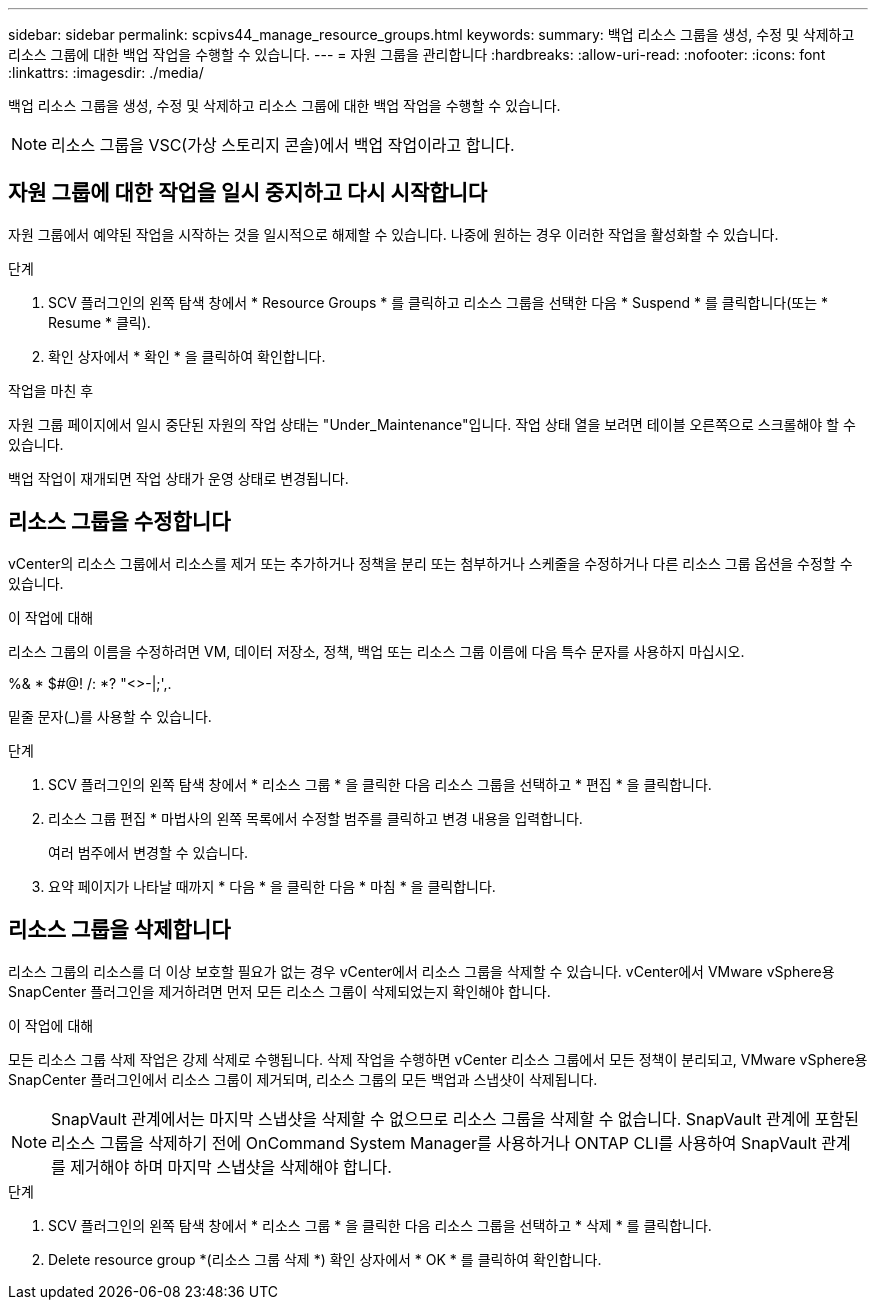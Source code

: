 ---
sidebar: sidebar 
permalink: scpivs44_manage_resource_groups.html 
keywords:  
summary: 백업 리소스 그룹을 생성, 수정 및 삭제하고 리소스 그룹에 대한 백업 작업을 수행할 수 있습니다. 
---
= 자원 그룹을 관리합니다
:hardbreaks:
:allow-uri-read: 
:nofooter: 
:icons: font
:linkattrs: 
:imagesdir: ./media/


[role="lead"]
백업 리소스 그룹을 생성, 수정 및 삭제하고 리소스 그룹에 대한 백업 작업을 수행할 수 있습니다.


NOTE: 리소스 그룹을 VSC(가상 스토리지 콘솔)에서 백업 작업이라고 합니다.



== 자원 그룹에 대한 작업을 일시 중지하고 다시 시작합니다

자원 그룹에서 예약된 작업을 시작하는 것을 일시적으로 해제할 수 있습니다. 나중에 원하는 경우 이러한 작업을 활성화할 수 있습니다.

.단계
. SCV 플러그인의 왼쪽 탐색 창에서 * Resource Groups * 를 클릭하고 리소스 그룹을 선택한 다음 * Suspend * 를 클릭합니다(또는 * Resume * 클릭).
. 확인 상자에서 * 확인 * 을 클릭하여 확인합니다.


.작업을 마친 후
자원 그룹 페이지에서 일시 중단된 자원의 작업 상태는 "Under_Maintenance"입니다. 작업 상태 열을 보려면 테이블 오른쪽으로 스크롤해야 할 수 있습니다.

백업 작업이 재개되면 작업 상태가 운영 상태로 변경됩니다.



== 리소스 그룹을 수정합니다

vCenter의 리소스 그룹에서 리소스를 제거 또는 추가하거나 정책을 분리 또는 첨부하거나 스케줄을 수정하거나 다른 리소스 그룹 옵션을 수정할 수 있습니다.

.이 작업에 대해
리소스 그룹의 이름을 수정하려면 VM, 데이터 저장소, 정책, 백업 또는 리소스 그룹 이름에 다음 특수 문자를 사용하지 마십시오.

%& * $#@! /: *? "<>-|;',.

밑줄 문자(_)를 사용할 수 있습니다.

.단계
. SCV 플러그인의 왼쪽 탐색 창에서 * 리소스 그룹 * 을 클릭한 다음 리소스 그룹을 선택하고 * 편집 * 을 클릭합니다.
. 리소스 그룹 편집 * 마법사의 왼쪽 목록에서 수정할 범주를 클릭하고 변경 내용을 입력합니다.
+
여러 범주에서 변경할 수 있습니다.

. 요약 페이지가 나타날 때까지 * 다음 * 을 클릭한 다음 * 마침 * 을 클릭합니다.




== 리소스 그룹을 삭제합니다

리소스 그룹의 리소스를 더 이상 보호할 필요가 없는 경우 vCenter에서 리소스 그룹을 삭제할 수 있습니다. vCenter에서 VMware vSphere용 SnapCenter 플러그인을 제거하려면 먼저 모든 리소스 그룹이 삭제되었는지 확인해야 합니다.

.이 작업에 대해
모든 리소스 그룹 삭제 작업은 강제 삭제로 수행됩니다. 삭제 작업을 수행하면 vCenter 리소스 그룹에서 모든 정책이 분리되고, VMware vSphere용 SnapCenter 플러그인에서 리소스 그룹이 제거되며, 리소스 그룹의 모든 백업과 스냅샷이 삭제됩니다.


NOTE: SnapVault 관계에서는 마지막 스냅샷을 삭제할 수 없으므로 리소스 그룹을 삭제할 수 없습니다. SnapVault 관계에 포함된 리소스 그룹을 삭제하기 전에 OnCommand System Manager를 사용하거나 ONTAP CLI를 사용하여 SnapVault 관계를 제거해야 하며 마지막 스냅샷을 삭제해야 합니다.

.단계
. SCV 플러그인의 왼쪽 탐색 창에서 * 리소스 그룹 * 을 클릭한 다음 리소스 그룹을 선택하고 * 삭제 * 를 클릭합니다.
. Delete resource group *(리소스 그룹 삭제 *) 확인 상자에서 * OK * 를 클릭하여 확인합니다.

